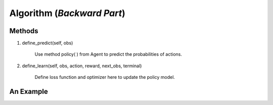 Algorithm (*Backward Part*)
=============================

Methods
---------
1. define_predict(self, obs)

    Use method policy( ) from Agent to predict the probabilities of actions.

2. define_learn(self, obs, action, reward, next_obs, terminal)

    Define loss function and optimizer here to update the policy model.

An Example
-----------



.. code-block:: python
    :linenos:

    # From https://github.com/PaddlePaddle/PARL/blob/develop/parl/algorithms/policy_gradient.py

    class PolicyGradient(Algorithm):
    def __init__(self, model, hyperparas):
        Algorithm.__init__(self, model, hyperparas)
        self.model = model
        self.lr = hyperparas['lr']

    def define_predict(self, obs):
        """ use policy model self.model to predict the action probability
        """
        return self.model.policy(obs)

    def define_learn(self, obs, action, reward):
        """ update policy model self.model with policy gradient algorithm
        """
        act_prob = self.model.policy(obs)
        log_prob = layers.cross_entropy(act_prob, action)
        cost = log_prob * reward
        cost = layers.reduce_mean(cost)
        optimizer = fluid.optimizer.Adam(self.lr)
        optimizer.minimize(cost)
        return cost
